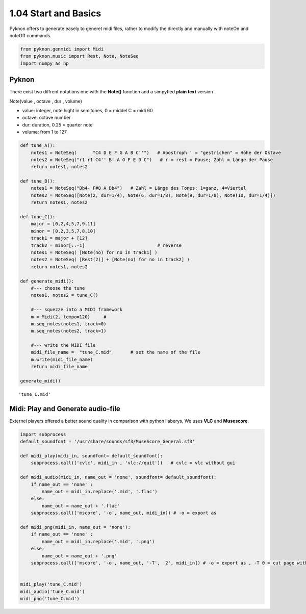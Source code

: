 
1.04 Start and Basics
=====================

Pyknon offers to generate easely to generet midi files, rather to modify
the directly and manually with noteOn and noteOff commands.

.. code:: python3

    from pyknon.genmidi import Midi
    from pyknon.music import Rest, Note, NoteSeq
    import numpy as np

Pyknon
------

There exist two diffrent notations one with the **Note()** function and
a simpyfied **plain text** version

Note(value , octave , dur , volume)

-  value: integer, note hight in semitones, 0 = middel C = midi 60
-  octave: octave number
-  dur: duration, 0.25 = quarter note
-  volume: from 1 to 127

.. code:: python3

    def tune_A():
        notes1 = NoteSeq(      "C4 D E F G A B C''")   # Apostroph ' = "gestrichen" = Höhe der Oktave
        notes2 = NoteSeq("r1 r1 C4'' B' A G F E D C")   # r = rest = Pause; Zahl = Länge der Pause
        return notes1, notes2
    
    def tune_B():
        notes1 = NoteSeq("Db4- F#8 A Bb4")   # Zahl = Länge des Tones: 1=ganz, 4=Viertel
        notes2 = NoteSeq([Note(2, dur=1/4), Note(6, dur=1/8), Note(9, dur=1/8), Note(10, dur=1/4)])
        return notes1, notes2
    
    def tune_C():
        major = [0,2,4,5,7,9,11]
        minor = [0,2,3,5,7,8,10]
        track1 = major + [12]
        track2 = minor[::-1]                           # reverse
        notes1 = NoteSeq( [Note(no) for no in track1] )
        notes2 = NoteSeq( [Rest(2)] + [Note(no) for no in track2] )
        return notes1, notes2
    
    def generate_midi():
        #--- choose the tune 
        notes1, notes2 = tune_C()        
    
        #--- squezze into a MIDI framework 
        m = Midi(2, tempo=120)     #  
        m.seq_notes(notes1, track=0)
        m.seq_notes(notes2, track=1)
    
        #--- write the MIDI file 
        midi_file_name =  "tune_C.mid"       # set the name of the file
        m.write(midi_file_name)
        return midi_file_name
    
    generate_midi()




.. parsed-literal::

    'tune_C.mid'



Midi: Play and Generate audio-file
----------------------------------

Externel players offered a better sound quality in comparison with
python liaberys. We uses **VLC** and **Musescore**.

.. code:: python3

    import subprocess
    default_soundfont = '/usr/share/sounds/sf3/MuseScore_General.sf3'
    
    def midi_play(midi_in, soundfont= default_soundfont):
        subprocess.call(['cvlc', midi_in , 'vlc://quit'])   # cvlc = vlc without gui
        
    def midi_audio(midi_in, name_out = 'none', soundfont= default_soundfont):
        if name_out == 'none' :
            name_out = midi_in.replace('.mid', '.flac')
        else:
            name_out = name_out + '.flac'
        subprocess.call(['mscore', '-o', name_out, midi_in]) # -o = export as
    
    def midi_png(midi_in, name_out = 'none'):
        if name_out == 'none' :
            name_out = midi_in.replace('.mid', '.png')
        else:
            name_out = name_out + '.png'
        subprocess.call(['mscore', '-o', name_out, '-T', '2', midi_in]) # -o = export as , -T 0 = cut page with 0 pixel
        
        
    midi_play('tune_C.mid')
    midi_audio('tune_C.mid')
    midi_png('tune_C.mid')

.. raw:: html

    <br><audio controls="controls" src="https://raw.githubusercontent.com/schuhva/Music-Generation/master/doc/releases/1.04_poc/tune_A.flac" type="audio/flac"></audio>
     tune_A
    <br><audio controls="controls" src="https://raw.githubusercontent.com/schuhva/Music-Generation/master/doc/releases/1.04_poc/tune_B.flac" type="audio/flac"></audio>
     tune_B
    <br><audio controls="controls" src="https://raw.githubusercontent.com/schuhva/Music-Generation/master/doc/releases/1.04_poc/tune_C.flac" type="audio/flac"></audio>
     tune_C
    <br><img alt="self-Logo" src="https://raw.githubusercontent.com/schuhva/Music-Generation/master/doc/releases/1.04_poc/tune_C-1.png">
    <br>tune_C
 

